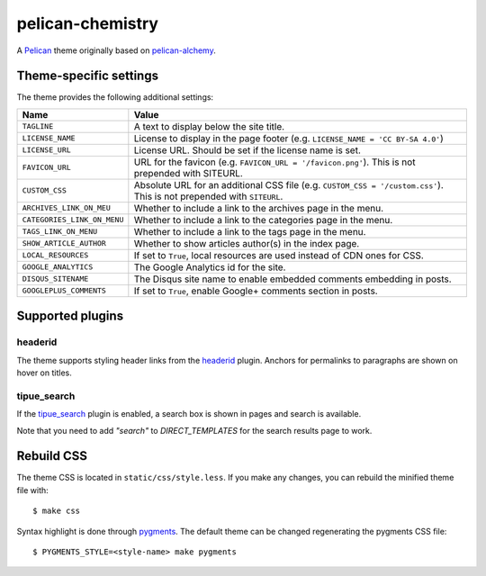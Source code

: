 =================
pelican-chemistry
=================

A `Pelican <http://blog.getpelican.com/>`_ theme originally based on
`pelican-alchemy <https://github.com/nairobilug/pelican-alchemy>`_.


Theme-specific settings
-----------------------

The theme provides the following additional settings:

===========================  ==================================================
Name                         Value
===========================  ==================================================
``TAGLINE``                  A text to display below the site title.
``LICENSE_NAME``             License to display in the page footer (e.g.
                             ``LICENSE_NAME = 'CC BY-SA 4.0'``)
``LICENSE_URL``              License URL. Should be set if the license name is
                             set.
``FAVICON_URL``              URL for the favicon (e.g.
                             ``FAVICON_URL = '/favicon.png'``). This is not
                             prepended with SITEURL.
``CUSTOM_CSS``               Absolute URL for an additional CSS file (e.g.
                             ``CUSTOM_CSS = '/custom.css'``). This is not
                             prepended with ``SITEURL``.
``ARCHIVES_LINK_ON_MEU``     Whether to include a link to the archives page in
                             the menu.
``CATEGORIES_LINK_ON_MENU``  Whether to include a link to the categories page
                             in the menu.
``TAGS_LINK_ON_MENU``        Whether to include a link to the tags page in the
                             menu.
``SHOW_ARTICLE_AUTHOR``      Whether to show articles author(s) in the index
                             page.
``LOCAL_RESOURCES``          If set to ``True``, local resources are used
                             instead of CDN ones for CSS.
``GOOGLE_ANALYTICS``         The Google Analytics id for the site.
``DISQUS_SITENAME``          The Disqus site name to enable embedded comments
                             embedding in posts.
``GOOGLEPLUS_COMMENTS``      If set to ``True``, enable Google+ comments section
                             in posts.
===========================  ==================================================


Supported plugins
-----------------

headerid
~~~~~~~~

The theme supports styling header links from the `headerid
<https://github.com/getpelican/pelican-plugins/tree/master/headerid>`_
plugin. Anchors for permalinks to paragraphs are shown on hover on titles.

tipue_search
~~~~~~~~~~~~

If the `tipue_search
<https://github.com/getpelican/pelican-plugins/tree/master/tipue_search>`_
plugin is enabled, a search box is shown in pages and search is available.

Note that you need to add `"search"` to `DIRECT_TEMPLATES` for the search
results page to work.


Rebuild CSS
-----------

The theme CSS is located in ``static/css/style.less``. If you make any changes,
you can rebuild the minified theme file with::

  $ make css

Syntax highlight is done through `pygments <http://pygments.org/>`_. The
default theme can be changed regenerating the pygments CSS file::

  $ PYGMENTS_STYLE=<style-name> make pygments
